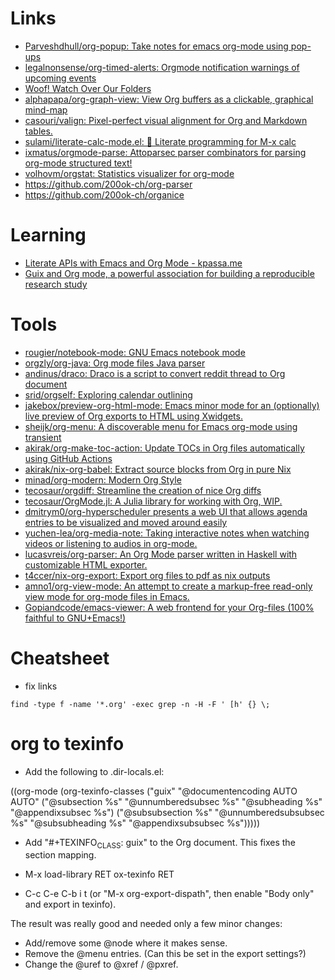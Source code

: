 * Links
:PROPERTIES:
:ID:       a55fae2e-e7d1-49bd-99bd-8c27637cb188
:END:

- [[https://github.com/Parveshdhull/org-popup][Parveshdhull/org-popup: Take notes for emacs org-mode using pop-ups]]
- [[https://github.com/legalnonsense/org-timed-alerts][legalnonsense/org-timed-alerts: Orgmode notification warnings of upcoming events]]
- [[https://updates.orgmode.org/][Woof! Watch Over Our Folders]]
- [[https://github.com/alphapapa/org-graph-view][alphapapa/org-graph-view: View Org buffers as a clickable, graphical mind-map]]
- [[https://github.com/casouri/valign][casouri/valign: Pixel-perfect visual alignment for Org and Markdown tables.]]
- [[https://github.com/sulami/literate-calc-mode.el][sulami/literate-calc-mode.el: 🧮 Literate programming for M-x calc]]
- [[https://github.com/ixmatus/orgmode-parse][ixmatus/orgmode-parse: Attoparsec parser combinators for parsing org-mode structured text!]]
- [[https://github.com/volhovm/orgstat][volhovm/orgstat: Statistics visualizer for org-mode]]
- https://github.com/200ok-ch/org-parser
- https://github.com/200ok-ch/organice

* Learning
- [[https://www.kpassa.me/posts/literate2/][Literate APIs with Emacs and Org Mode - kpassa.me]]
- [[https://tuto-techno-guix-hpc.gitlabpages.inria.fr/guidelines/][Guix and Org mode, a powerful association for building a reproducible research study]]

* Tools

- [[https://github.com/rougier/notebook-mode][rougier/notebook-mode: GNU Emacs notebook mode]]
- [[https://github.com/orgzly/org-java][orgzly/org-java: Org mode files Java parser]]
- [[https://github.com/andinus/draco][andinus/draco: Draco is a script to convert reddit thread to Org document]]
- [[https://github.com/srid/orgself][srid/orgself: Exploring calendar outlining]]
- [[https://github.com/jakebox/preview-org-html-mode][jakebox/preview-org-html-mode: Emacs minor mode for an (optionally) live preview of Org exports to HTML using Xwidgets.]]
- [[https://github.com/sheijk/org-menu][sheijk/org-menu: A discoverable menu for Emacs org-mode using transient]]
- [[https://github.com/akirak/org-make-toc-action][akirak/org-make-toc-action: Update TOCs in Org files automatically using GitHub Actions]]
- [[https://github.com/akirak/nix-org-babel][akirak/nix-org-babel: Extract source blocks from Org in pure Nix]]
- [[https://github.com/minad/org-modern][minad/org-modern: Modern Org Style]]
- [[https://github.com/tecosaur/orgdiff][tecosaur/orgdiff: Streamline the creation of nice Org diffs]]
- [[https://github.com/tecosaur/OrgMode.jl][tecosaur/OrgMode.jl: A Julia library for working with Org, WIP.]]
- [[https://github.com/dmitrym0/org-hyperscheduler/][dmitrym0/org-hyperscheduler presents a web UI that allows agenda entries to be visualized and moved around easily]]
- [[https://github.com/yuchen-lea/org-media-note][yuchen-lea/org-media-note: Taking interactive notes when watching videos or listening to audios in org-mode.]]
- [[https://github.com/lucasvreis/org-parser][lucasvreis/org-parser: An Org Mode parser written in Haskell with customizable HTML exporter.]]
- [[https://github.com/t4ccer/nix-org-export][t4ccer/nix-org-export: Export org files to pdf as nix outputs]]
- [[https://github.com/amno1/org-view-mode][amno1/org-view-mode: An attempt to create a markup-free read-only view mode for org-mode files in Emacs.]]
- [[https://github.com/Gopiandcode/emacs-viewer][Gopiandcode/emacs-viewer: A web frontend for your Org-files (100% faithful to GNU+Emacs!)]]

* Cheatsheet

- fix links
: find -type f -name '*.org' -exec grep -n -H -F ' [h' {} \;

* org to texinfo

- Add the following to .dir-locals.el:

((org-mode
  (org-texinfo-classes ("guix"
                        "@documentencoding AUTO\n@documentlanguage AUTO"
                        ("@subsection %s" "@unnumberedsubsec %s" "@subheading %s"
                         "@appendixsubsec %s")
                        ("@subsubsection %s" "@unnumberedsubsubsec %s" "@subsubheading %s"
                         "@appendixsubsubsec %s")))))

- Add "#+TEXINFO_CLASS: guix" to the Org document.  This fixes the
  section mapping.

- M-x load-library RET ox-texinfo RET

- C-c C-e C-b i t (or "M-x org-export-dispath", then enable "Body only"
  and export in texinfo).

The result was really good and needed only a few minor changes:

- Add/remove some @node where it makes sense.
- Remove the @menu entries.  (Can this be set in the export settings?)
- Change the @uref to @xref / @pxref.
